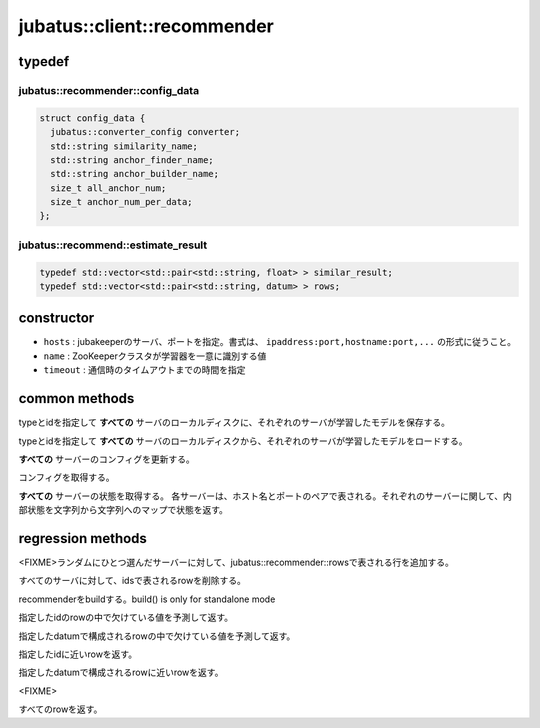 jubatus::client::recommender
===============================

typedef
--------

jubatus::recommender::config_data
~~~~~~~~~~~~~~~~~~~~~~~~~~~~~~~~

.. code-block:: c++

   struct config_data {
     jubatus::converter_config converter;
     std::string similarity_name;
     std::string anchor_finder_name;
     std::string anchor_builder_name;
     size_t all_anchor_num;
     size_t anchor_num_per_data;
   };



jubatus::recommend::estimate_result
~~~~~~~~~~~~~~~~~~~~~~~~~~~~~~~~~~~~~~~~~~~~~~~~~~~~

.. code-block:: c++

    typedef std::vector<std::pair<std::string, float> > similar_result;
    typedef std::vector<std::pair<std::string, datum> > rows;



constructor
-----------------

.. cpp:function:: recommender(const string& hosts, const string& name, double timeout)

- ``hosts`` : jubakeeperのサーバ、ポートを指定。書式は、 ``ipaddress:port,hostname:port,...`` の形式に従うこと。
- ``name`` :  ZooKeeperクラスタが学習器を一意に識別する値
- ``timeout`` : 通信時のタイムアウトまでの時間を指定


common methods
-----------------

.. cpp:function:: void recommender::save(const string& type, const string& id)

typeとidを指定して **すべての** サーバのローカルディスクに、それぞれのサーバが学習したモデルを保存する。


.. cpp:function:: void recommender::load(const string& type, const string& id)

typeとidを指定して **すべての** サーバのローカルディスクから、それぞれのサーバが学習したモデルをロードする。


.. cpp:function:: void recommender::set_config(const config_data& config)

**すべての** サーバーのコンフィグを更新する。


.. cpp:function:: config_data recommender::get_config()

コンフィグを取得する。

.. cpp:function:: std::map<std::pair<std::string, int>, std::map<std::string, std::string> > client::get_status()

**すべての** サーバーの状態を取得する。
各サーバーは、ホスト名とポートのペアで表される。それぞれのサーバーに関して、内部状態を文字列から文字列へのマップで状態を返す。



regression methods
---------------------

.. cpp:function:: void update_row(const jubatus::recommender::rows& dat);

<FIXME>ランダムにひとつ選んだサーバーに対して、jubatus::recommender::rowsで表される行を追加する。

.. cpp:function:: void clear_row(const std::vector<std::string>& ids);

すべてのサーバに対して、idsで表されるrowを削除する。

.. cpp:function:: void build(); 

recommenderをbuildする。build() is only for standalone mode

.. cpp:function:: datum complete_row_from_id(const std::string& id);

指定したidのrowの中で欠けている値を予測して返す。

.. cpp:function:: datum complete_row_from_data(const datum& dat);

指定したdatumで構成されるrowの中で欠けている値を予測して返す。

.. cpp:function:: jubatus::recommender::similar_result similar_row_from_id(const std::string& id, size_t ret_num);

指定したidに近いrowを返す。

.. cpp:function:: jubatus::recommender::similar_result similar_row_from_data(const datum& dat, size_t ret_num);

指定したdatumで構成されるrowに近いrowを返す。

.. cpp:function:: datum decode_row(const std::string& id);

<FIXME>

.. cpp:function:: jubatus::recommender::rows get_all_rows();

すべてのrowを返す。


